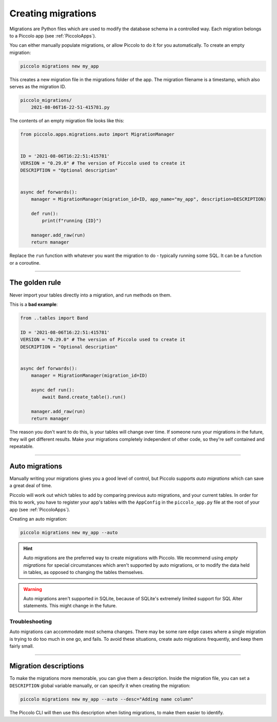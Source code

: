 Creating migrations
===================

Migrations are Python files which are used to modify the database schema in a
controlled way. Each migration belongs to a Piccolo app (see :ref:`PiccoloApps`).

You can either manually populate migrations, or allow Piccolo to do it for you
automatically. To create an empty migration:

.. code-block:: bash

    piccolo migrations new my_app

This creates a new migration file in the migrations folder of the app. The
migration filename is a timestamp, which also serves as the migration ID.

.. code-block:: bash

    piccolo_migrations/
        2021-08-06T16-22-51-415781.py

The contents of an empty migration file looks like this:

.. code-block:: python

    from piccolo.apps.migrations.auto import MigrationManager


    ID = '2021-08-06T16:22:51:415781'
    VERSION = "0.29.0" # The version of Piccolo used to create it
    DESCRIPTION = "Optional description"


    async def forwards():
        manager = MigrationManager(migration_id=ID, app_name="my_app", description=DESCRIPTION)

        def run():
            print(f"running {ID}")

        manager.add_raw(run)
        return manager

Replace the ``run`` function with whatever you want the migration to do -
typically running some SQL. It can be a function or a coroutine.

-------------------------------------------------------------------------------

The golden rule
---------------

Never import your tables directly into a migration, and run methods on them.

This is a **bad example**:

.. code-block:: python

    from ..tables import Band

    ID = '2021-08-06T16:22:51:415781'
    VERSION = "0.29.0" # The version of Piccolo used to create it
    DESCRIPTION = "Optional description"


    async def forwards():
        manager = MigrationManager(migration_id=ID)

        async def run():
            await Band.create_table().run()

        manager.add_raw(run)
        return manager

The reason you don't want to do this, is your tables will change over time. If
someone runs your migrations in the future, they will get different results.
Make your migrations completely independent of other code, so they're
self contained and repeatable.

-------------------------------------------------------------------------------

Auto migrations
---------------

Manually writing your migrations gives you a good level of control, but Piccolo
supports `auto migrations` which can save a great deal of time.

Piccolo will work out which tables to add by comparing previous auto migrations,
and your current tables. In order for this to work, you have to register
your app's tables with the ``AppConfig`` in the ``piccolo_app.py`` file at the
root of your app (see :ref:`PiccoloApps`).

Creating an auto migration:

.. code-block:: bash

    piccolo migrations new my_app --auto

.. hint:: Auto migrations are the preferred way to create migrations with
    Piccolo. We recommend using `empty migrations` for special circumstances which
    aren't supported by auto migrations, or to modify the data held in tables, as
    opposed to changing the tables themselves.

.. warning:: Auto migrations aren't supported in SQLite, because of SQLite's
    extremely limited support for SQL Alter statements. This might change in
    the future.

Troubleshooting
~~~~~~~~~~~~~~~

Auto migrations can accommodate most schema changes. There may be some rare edge
cases where a single migration is trying to do too much in one go, and fails.
To avoid these situations, create auto migrations frequently, and keep them
fairly small.

-------------------------------------------------------------------------------

Migration descriptions
----------------------

To make the migrations more memorable, you can give them a description. Inside
the migration file, you can set a ``DESCRIPTION`` global variable manually, or
can specify it when creating the migration:

.. code-block:: bash

    piccolo migrations new my_app --auto --desc="Adding name column"

The Piccolo CLI will then use this description when listing migrations, to make
them easier to identify.
